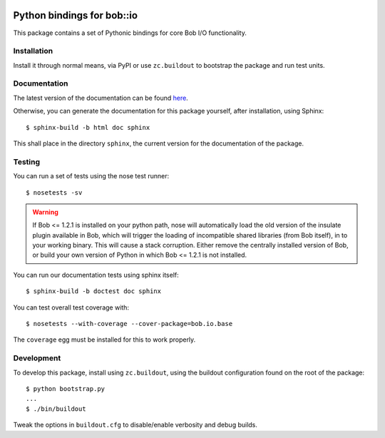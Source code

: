 .. vim: set fileencoding=utf-8 :
.. Andre Anjos <andre.anjos@idiap.ch>
.. Thu 29 Aug 2013 16:07:57 CEST

.. image:: https://travis-ci.org/bioidiap/bob.io.base.svg?branch=master
   :target: https://travis-ci.org/bioidiap/bob.io.base
.. image:: http://img.shields.io/badge/docs-latest-orange.png
   :target: https://www.idiap.ch/software/bob/docs/latest/bioidiap/bob.io.base/master/index.html
.. image:: https://coveralls.io/repos/bioidiap/bob.io.base/badge.png
   :target: https://coveralls.io/r/bioidiap/bob.io.base
.. image:: http://img.shields.io/github/tag/bioidiap/bob.io.base.png
   :target: https://github.com/bioidiap/bob.io.base
.. image:: http://img.shields.io/pypi/v/bob.io.base.png
   :target: https://pypi.python.org/pypi/bob.io.base
.. image:: http://img.shields.io/pypi/dm/bob.io.base.png
   :target: https://pypi.python.org/pypi/bob.io.base

=============================
 Python bindings for bob::io
=============================

This package contains a set of Pythonic bindings for core Bob I/O functionality.

Installation
------------

Install it through normal means, via PyPI or use ``zc.buildout`` to bootstrap
the package and run test units.

Documentation
-------------

The latest version of the documentation can be found `here <https://www.idiap.ch/software/bob/docs/latest/bioidiap/bob.io.base/master/index.html>`_.

Otherwise, you can generate the documentation for this package yourself, after installation, using Sphinx::

  $ sphinx-build -b html doc sphinx

This shall place in the directory ``sphinx``, the current version for the
documentation of the package.

Testing
-------

You can run a set of tests using the nose test runner::

  $ nosetests -sv

.. warning::

   If Bob <= 1.2.1 is installed on your python path, nose will automatically
   load the old version of the insulate plugin available in Bob, which will
   trigger the loading of incompatible shared libraries (from Bob itself), in
   to your working binary. This will cause a stack corruption. Either remove
   the centrally installed version of Bob, or build your own version of Python
   in which Bob <= 1.2.1 is not installed.

You can run our documentation tests using sphinx itself::

  $ sphinx-build -b doctest doc sphinx

You can test overall test coverage with::

  $ nosetests --with-coverage --cover-package=bob.io.base

The ``coverage`` egg must be installed for this to work properly.

Development
-----------

To develop this package, install using ``zc.buildout``, using the buildout
configuration found on the root of the package::

  $ python bootstrap.py
  ...
  $ ./bin/buildout

Tweak the options in ``buildout.cfg`` to disable/enable verbosity and debug
builds.
